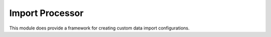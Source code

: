 Import Processor
~~~~~~~~~~~~~~~~~~~~

This module does provide a framework for creating custom data import configurations.
